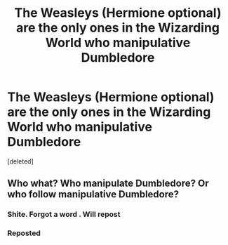 #+TITLE: The Weasleys (Hermione optional) are the only ones in the Wizarding World who manipulative Dumbledore

* The Weasleys (Hermione optional) are the only ones in the Wizarding World who manipulative Dumbledore
:PROPERTIES:
:Score: 1
:DateUnix: 1564234941.0
:DateShort: 2019-Jul-27
:FlairText: Request
:END:
[deleted]


** Who what? Who manipulate Dumbledore? Or who follow manipulative Dumbledore?
:PROPERTIES:
:Author: Starfox5
:Score: 1
:DateUnix: 1564235044.0
:DateShort: 2019-Jul-27
:END:

*** Shite. Forgot a word . Will repost
:PROPERTIES:
:Author: Bleepbloopbotz2
:Score: 1
:DateUnix: 1564235089.0
:DateShort: 2019-Jul-27
:END:


*** Reposted
:PROPERTIES:
:Author: Bleepbloopbotz2
:Score: 1
:DateUnix: 1564235145.0
:DateShort: 2019-Jul-27
:END:
